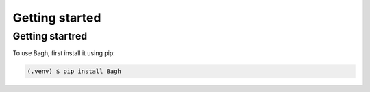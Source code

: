 Getting started
===============

.. _getting started:

Getting startred
----------------

To use Bagh, first install it using pip:

.. code-block:: console

   (.venv) $ pip install Bagh
